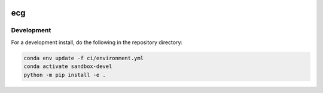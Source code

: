 .. image:: https://img.shields.io/github/workflow/status/NCAR/ecg/CI?logo=github&style=for-the-badge
    :target: https://github.com/NCAR/ecg/actions
    :alt: GitHub Workflow CI Status

.. image:: https://img.shields.io/github/workflow/status/NCAR/ecg/code-style?label=Code%20Style&style=for-the-badge
    :target: https://github.com/NCAR/ecg/actions
    :alt: GitHub Workflow Code Style Status

.. image:: https://img.shields.io/codecov/c/github/NCAR/ecg.svg?style=for-the-badge
    :target: https://codecov.io/gh/NCAR/ecg

ecg
===

Development
------------

For a development install, do the following in the repository directory:

.. code-block:: bash

    conda env update -f ci/environment.yml
    conda activate sandbox-devel
    python -m pip install -e .
